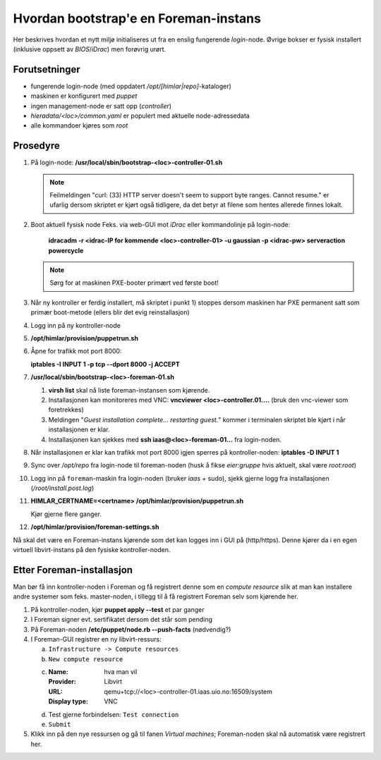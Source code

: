 Hvordan bootstrap'e en Foreman-instans
======================================

Her beskrives hvordan et nytt miljø initialiseres ut fra en enslig fungerende
*login*-node. Øvrige bokser er fysisk installert (inklusive oppsett av
`BIOS`/`iDrac`) men forøvrig urørt.


Forutsetninger
--------------

- fungerende login-node (med oppdatert */opt/[himlar|repo]*-kataloger)
- maskinen er konfigurert med `puppet`
- ingen management-node er satt opp (`controller`)
- *hieradata/<loc>/common.yaml* er populert med aktuelle node-adressedata
- alle kommandoer kjøres som `root`


Prosedyre
---------

1. På login-node: **/usr/local/sbin/bootstrap-<loc>-controller-01.sh**
   
   .. NOTE::
      Feilmeldingen "curl: (33) HTTP server doesn't seem to support byte
      ranges. Cannot resume." er ufarlig dersom skriptet er kjørt også
      tidligere, da det betyr at filene som hentes allerede finnes lokalt.

#. Boot aktuell fysisk node
   Feks. via web-GUI mot `iDrac` eller kommandolinje på login-node:

        **idracadm -r <idrac-IP for kommende <loc>-controller-01> -u gaussian -p <idrac-pw> serveraction powercycle**

   .. NOTE::
      Sørg for at maskinen PXE-booter primært ved første boot!

#. Når ny kontroller er ferdig installert, må skriptet i punkt 1) stoppes dersom
   maskinen har PXE permanent satt som primær boot-metode (ellers blir det evig
   reinstallasjon)

#. Logg inn på ny kontroller-node

#. **/opt/himlar/provision/puppetrun.sh**

#. Åpne for trafikk mot port 8000:

   **iptables -I INPUT 1 -p tcp --dport 8000 -j ACCEPT**

#. **/usr/local/sbin/bootstrap-<loc>-foreman-01.sh**

   1. **virsh list** skal nå liste foreman-instansen som kjørende.
   #. Installasjonen kan monitoreres med VNC: **vncviewer <loc>-controller.01....**
      (bruk den vnc-viewer som foretrekkes)
   #. Meldingen "*Guest installation complete... restarting guest.*" kommer i
      terminalen skriptet ble kjørt i når installasjonen er klar.
   #. Installasjonen kan  sjekkes med **ssh iaas@<loc>-foreman-01...** fra
      login-noden.

#. Når installasjonen er klar kan trafikk mot port 8000 igjen sperres på
   kontroller-noden: **iptables -D INPUT 1**

#. Sync over */opt/repo* fra login-node til foreman-noden (husk å fikse
   `eier:gruppe` hvis aktuelt, skal være `root:root`)

#. Logg inn på ``foreman``-maskin fra login-noden (bruker `iaas` + sudo),
   sjekk gjerne logg fra installasjonen (*/root/install.post.log*)

#. **HIMLAR_CERTNAME=<certname> /opt/himlar/provision/puppetrun.sh**

   Kjør gjerne flere ganger.

#. **/opt/himlar/provision/foreman-settings.sh**

Nå skal det være en Foreman-instans kjørende som det kan logges inn i
GUI på (http/https). Denne kjører da i en egen virtuell libvirt-instans på den fysiske
kontroller-noden.


Etter Foreman-installasjon
--------------------------

Man bør få inn kontroller-noden i Foreman og få registrert denne som en *compute
resource* slik at man kan installere andre systemer som feks. master-noden, i
tillegg til å få registrert Foreman selv som kjørende her.

1. På kontroller-noden, kjør **puppet apply --test** et par ganger
#. I Foreman signer evt. sertifikatet dersom det står som pending
#. På Foreman-noden **/etc/puppet/node.rb --push-facts** (nødvendig?)
#. I Foreman-GUI registrer en ny libvirt-ressurs:

   a. ``Infrastructure -> Compute resources``
   #. ``New compute resource``
   #. :Name: hva man vil
      :Provider: Libvirt
      :URL: qemu+tcp://<loc>-controller-01.iaas.uio.no:16509/system
      :Display type: VNC

   #. Test gjerne forbindelsen: ``Test connection``
   #. ``Submit``

#. Klikk inn på den nye ressursen og gå til fanen `Virtual machines`;
   Foreman-noden skal nå automatisk være registrert her.

